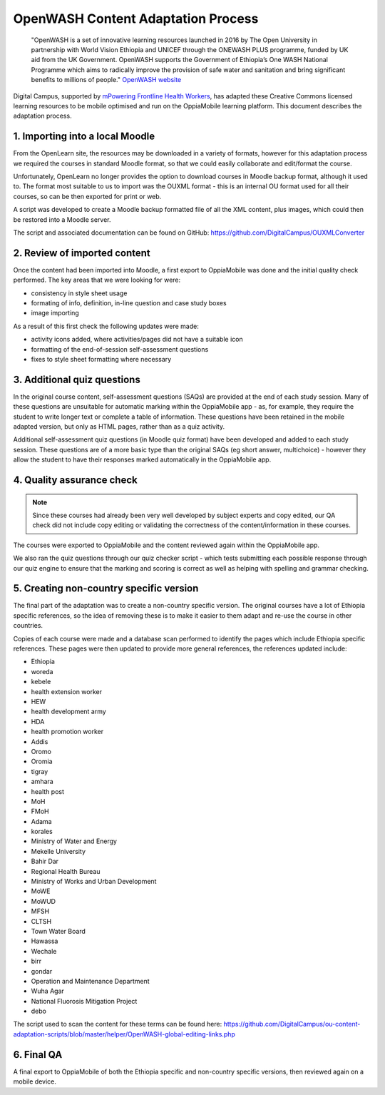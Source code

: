 OpenWASH Content Adaptation Process
=========================================


   "OpenWASH is a set of innovative learning resources launched in 2016 by The Open University in partnership with World 
   Vision Ethiopia and UNICEF through the ONEWASH PLUS programme, funded by UK aid from the UK Government. OpenWASH 
   supports the Government of Ethiopia’s One WASH National Programme which aims to radically improve the provision of 
   safe water and sanitation and bring significant benefits to millions of people."
   `OpenWASH website <http://www.open.edu/openlearnworks/OpenWASH>`_
   
Digital Campus, supported by `mPowering Frontline Health Workers <http://mpoweringhealth.org>`_, has adapted these 
Creative Commons licensed learning resources to be mobile optimised and run on the OppiaMobile learning platform. This 
document describes the adaptation process.

1. Importing into a local Moodle
---------------------------------

From the OpenLearn site, the resources may be downloaded in a variety of formats, however for this adaptation process we 
required the courses in standard Moodle format, so that we could easily collaborate and edit/format the course.

Unfortunately, OpenLearn no longer provides the option to download courses in Moodle backup format, although it used to. 
The format most suitable to us to import was the OUXML format - this is an internal OU format used for all their 
courses, so can be then exported for print or web.

A script was developed to create a Moodle backup formatted file of all the XML content, plus images, which could then be 
restored into a Moodle server.

The script and associated documentation can be found on GitHub: https://github.com/DigitalCampus/OUXMLConverter 

2. Review of imported content
-------------------------------

Once the content had been imported into Moodle, a first export to OppiaMobile was done and the initial quality check 
performed. The key areas that we were looking for were:

* consistency in style sheet usage
* formating of info, definition, in-line question and case study boxes
* image importing

As a result of this first check the following updates were made:

* activity icons added, where activities/pages did not have a suitable icon
* formatting of the end-of-session self-assessment questions 
* fixes to style sheet formatting where necessary

3. Additional quiz questions
------------------------------

In the original course content, self-assessment questions (SAQs) are provided at the end of each study session. Many of 
these questions are unsuitable for automatic marking within the OppiaMobile app - as, for example, they require the 
student to write longer text or complete a table of information. These questions have been retained in the mobile 
adapted version, but only as HTML pages, rather than as a quiz activity.

Additional self-assessment quiz questions (in Moodle quiz format) have been developed and added to each study session. 
These questions are of a more basic type than the original SAQs (eg short answer, multichoice) - however they allow the 
student to have their responses marked automatically in the OppiaMobile app.


4. Quality assurance check
----------------------------

.. note::
	Since these courses had already been very well developed by subject experts and copy edited, our QA check did not 
	include copy editing or validating the correctness of the content/information in these courses.
	
The courses were exported to OppiaMobile and the content reviewed again within the OppiaMobile app. 

We also ran the quiz questions through our quiz checker script - which tests submitting each possible response through 
our quiz engine to ensure that the marking and scoring is correct as well as helping with spelling and grammar checking.

5. Creating non-country specific version
-----------------------------------------

The final part of the adaptation was to create a non-country specific version. The original courses have a lot of 
Ethiopia specific references, so the idea of removing these is to make it easier to them adapt and re-use the course in 
other countries.

Copies of each course were made and a database scan performed to identify the pages which include Ethiopia specific 
references. These pages were then updated to provide more general references, the references updated include:

* Ethiopia
* woreda
* kebele						
* health extension worker
* HEW
* health development army
* HDA
* health promotion worker
* Addis
* Oromo
* Oromia
* tigray
* amhara
* health post
* MoH
* FMoH
* Adama
* korales
* Ministry of Water and Energy
* Mekelle University
* Bahir Dar
* Regional Health Bureau
* Ministry of Works and Urban Development
* MoWE
* MoWUD
* MFSH
* CLTSH
* Town Water Board
* Hawassa
* Wechale
* birr
* gondar
* Operation and Maintenance Department
* Wuha Agar
* National Fluorosis Mitigation Project
* debo

The script used to scan the content for these terms can be found here: 
https://github.com/DigitalCampus/ou-content-adaptation-scripts/blob/master/helper/OpenWASH-global-editing-links.php


6. Final QA
---------------

A final export to OppiaMobile of both the Ethiopia specific and non-country specific versions, then reviewed again on a 
mobile device.


